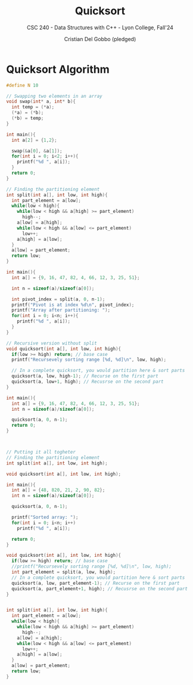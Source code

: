 #+TITLE: Quicksort
#+AUTHOR: Cristian Del Gobbo (pledged)
#+SUBTITLE: CSC 240 - Data Structures with C++ - Lyon College, Fall'24
#+STARTUP: overview hideblocks indent
#+PROPERTY: header-args:C :main yes :includes <stdio.h> :results output


* Quicksort Algorithm
#+begin_src C 
  #define N 10

  // Swapping two elements in an array
  void swap(int* a, int* b){
    int temp = (*a);
    (*a) = (*b);
    (*b) = temp;
  }

  int main(){
    int a[2] = {1,2};

    swap(&a[0], &a[1]);
    for(int i = 0; i<2; i++){
      printf("%d ", a[i]);
    }
    return 0;
  }
    #+end_src

#+RESULTS:
: 2 1

#+begin_src C
  // Finding the partitioning element
  int split(int a[], int low, int high){
    int part_element = a[low];
    while(low < high){
      while(low < high && a[high] >= part_element)
        high--;
      a[low] = a[high];
      while(low < high && a[low] <= part_element)
        low++;
      a[high] = a[low];
    }
    a[low] = part_element;
    return low;
  }

  int main(){
    int a[] = {9, 16, 47, 82, 4, 66, 12, 3, 25, 51};

    int n = sizeof(a)/sizeof(a[0]);

    int pivot_index = split(a, 0, n-1);
    printf("Pivot is at index %d\n", pivot_index);
    printf("Array after partitioning: ");
    for(int i = 0; i<n; i++){
      printf("%d ", a[i]);
    }
  }
#+end_src

#+RESULTS:
: Pivot is at index 2
: Array after partitioning: 3 4 9 82 47 66 12 16 25 51

#+begin_src C 
  // Recursive version without split
  void quicksort(int a[], int low, int high){
    if(low >= high) return; // base case
    printf("Recursevely sorting range [%d, %d]\n", low, high);

    // In a complete quicksort, you would partition here & sort parts
    quicksort(a, low, high-1); // Recurse on the first part
    quicksort(a, low+1, high); // Recusrse on the second part
  }

  int main(){
    int a[] = {9, 16, 47, 82, 4, 66, 12, 3, 25, 51};
    int n = sizeof(a)/sizeof(a[0]);

    quicksort(a, 0, n-1);
    return 0;
  }



#+end_src

#+RESULTS:
#+begin_example
Recursevely sorting range [0, 9]
Recursevely sorting range [0, 8]
Recursevely sorting range [0, 7]
Recursevely sorting range [0, 6]
Recursevely sorting range [0, 5]
Recursevely sorting range [0, 4]
Recursevely sorting range [0, 3]
Recursevely sorting range [0, 2]
Recursevely sorting range [0, 1]
Recursevely sorting range [1, 2]
Recursevely sorting range [1, 3]
Recursevely sorting range [1, 2]
Recursevely sorting range [2, 3]
Recursevely sorting range [1, 4]
Recursevely sorting range [1, 3]
Recursevely sorting range [1, 2]
Recursevely sorting range [2, 3]
Recursevely sorting range [2, 4]
Recursevely sorting range [2, 3]
Recursevely sorting range [3, 4]
Recursevely sorting range [1, 5]
Recursevely sorting range [1, 4]
Recursevely sorting range [1, 3]
Recursevely sorting range [1, 2]
Recursevely sorting range [2, 3]
Recursevely sorting range [2, 4]
Recursevely sorting range [2, 3]
Recursevely sorting range [3, 4]
Recursevely sorting range [2, 5]
Recursevely sorting range [2, 4]
Recursevely sorting range [2, 3]
Recursevely sorting range [3, 4]
Recursevely sorting range [3, 5]
Recursevely sorting range [3, 4]
Recursevely sorting range [4, 5]
Recursevely sorting range [1, 6]
Recursevely sorting range [1, 5]
Recursevely sorting range [1, 4]
Recursevely sorting range [1, 3]
Recursevely sorting range [1, 2]
Recursevely sorting range [2, 3]
Recursevely sorting range [2, 4]
Recursevely sorting range [2, 3]
Recursevely sorting range [3, 4]
Recursevely sorting range [2, 5]
Recursevely sorting range [2, 4]
Recursevely sorting range [2, 3]
Recursevely sorting range [3, 4]
Recursevely sorting range [3, 5]
Recursevely sorting range [3, 4]
Recursevely sorting range [4, 5]
Recursevely sorting range [2, 6]
Recursevely sorting range [2, 5]
Recursevely sorting range [2, 4]
Recursevely sorting range [2, 3]
Recursevely sorting range [3, 4]
Recursevely sorting range [3, 5]
Recursevely sorting range [3, 4]
Recursevely sorting range [4, 5]
Recursevely sorting range [3, 6]
Recursevely sorting range [3, 5]
Recursevely sorting range [3, 4]
Recursevely sorting range [4, 5]
Recursevely sorting range [4, 6]
Recursevely sorting range [4, 5]
Recursevely sorting range [5, 6]
Recursevely sorting range [1, 7]
Recursevely sorting range [1, 6]
Recursevely sorting range [1, 5]
Recursevely sorting range [1, 4]
Recursevely sorting range [1, 3]
Recursevely sorting range [1, 2]
Recursevely sorting range [2, 3]
Recursevely sorting range [2, 4]
Recursevely sorting range [2, 3]
Recursevely sorting range [3, 4]
Recursevely sorting range [2, 5]
Recursevely sorting range [2, 4]
Recursevely sorting range [2, 3]
Recursevely sorting range [3, 4]
Recursevely sorting range [3, 5]
Recursevely sorting range [3, 4]
Recursevely sorting range [4, 5]
Recursevely sorting range [2, 6]
Recursevely sorting range [2, 5]
Recursevely sorting range [2, 4]
Recursevely sorting range [2, 3]
Recursevely sorting range [3, 4]
Recursevely sorting range [3, 5]
Recursevely sorting range [3, 4]
Recursevely sorting range [4, 5]
Recursevely sorting range [3, 6]
Recursevely sorting range [3, 5]
Recursevely sorting range [3, 4]
Recursevely sorting range [4, 5]
Recursevely sorting range [4, 6]
Recursevely sorting range [4, 5]
Recursevely sorting range [5, 6]
Recursevely sorting range [2, 7]
Recursevely sorting range [2, 6]
Recursevely sorting range [2, 5]
Recursevely sorting range [2, 4]
Recursevely sorting range [2, 3]
Recursevely sorting range [3, 4]
Recursevely sorting range [3, 5]
Recursevely sorting range [3, 4]
Recursevely sorting range [4, 5]
Recursevely sorting range [3, 6]
Recursevely sorting range [3, 5]
Recursevely sorting range [3, 4]
Recursevely sorting range [4, 5]
Recursevely sorting range [4, 6]
Recursevely sorting range [4, 5]
Recursevely sorting range [5, 6]
Recursevely sorting range [3, 7]
Recursevely sorting range [3, 6]
Recursevely sorting range [3, 5]
Recursevely sorting range [3, 4]
Recursevely sorting range [4, 5]
Recursevely sorting range [4, 6]
Recursevely sorting range [4, 5]
Recursevely sorting range [5, 6]
Recursevely sorting range [4, 7]
Recursevely sorting range [4, 6]
Recursevely sorting range [4, 5]
Recursevely sorting range [5, 6]
Recursevely sorting range [5, 7]
Recursevely sorting range [5, 6]
Recursevely sorting range [6, 7]
Recursevely sorting range [1, 8]
Recursevely sorting range [1, 7]
Recursevely sorting range [1, 6]
Recursevely sorting range [1, 5]
Recursevely sorting range [1, 4]
Recursevely sorting range [1, 3]
Recursevely sorting range [1, 2]
Recursevely sorting range [2, 3]
Recursevely sorting range [2, 4]
Recursevely sorting range [2, 3]
Recursevely sorting range [3, 4]
Recursevely sorting range [2, 5]
Recursevely sorting range [2, 4]
Recursevely sorting range [2, 3]
Recursevely sorting range [3, 4]
Recursevely sorting range [3, 5]
Recursevely sorting range [3, 4]
Recursevely sorting range [4, 5]
Recursevely sorting range [2, 6]
Recursevely sorting range [2, 5]
Recursevely sorting range [2, 4]
Recursevely sorting range [2, 3]
Recursevely sorting range [3, 4]
Recursevely sorting range [3, 5]
Recursevely sorting range [3, 4]
Recursevely sorting range [4, 5]
Recursevely sorting range [3, 6]
Recursevely sorting range [3, 5]
Recursevely sorting range [3, 4]
Recursevely sorting range [4, 5]
Recursevely sorting range [4, 6]
Recursevely sorting range [4, 5]
Recursevely sorting range [5, 6]
Recursevely sorting range [2, 7]
Recursevely sorting range [2, 6]
Recursevely sorting range [2, 5]
Recursevely sorting range [2, 4]
Recursevely sorting range [2, 3]
Recursevely sorting range [3, 4]
Recursevely sorting range [3, 5]
Recursevely sorting range [3, 4]
Recursevely sorting range [4, 5]
Recursevely sorting range [3, 6]
Recursevely sorting range [3, 5]
Recursevely sorting range [3, 4]
Recursevely sorting range [4, 5]
Recursevely sorting range [4, 6]
Recursevely sorting range [4, 5]
Recursevely sorting range [5, 6]
Recursevely sorting range [3, 7]
Recursevely sorting range [3, 6]
Recursevely sorting range [3, 5]
Recursevely sorting range [3, 4]
Recursevely sorting range [4, 5]
Recursevely sorting range [4, 6]
Recursevely sorting range [4, 5]
Recursevely sorting range [5, 6]
Recursevely sorting range [4, 7]
Recursevely sorting range [4, 6]
Recursevely sorting range [4, 5]
Recursevely sorting range [5, 6]
Recursevely sorting range [5, 7]
Recursevely sorting range [5, 6]
Recursevely sorting range [6, 7]
Recursevely sorting range [2, 8]
Recursevely sorting range [2, 7]
Recursevely sorting range [2, 6]
Recursevely sorting range [2, 5]
Recursevely sorting range [2, 4]
Recursevely sorting range [2, 3]
Recursevely sorting range [3, 4]
Recursevely sorting range [3, 5]
Recursevely sorting range [3, 4]
Recursevely sorting range [4, 5]
Recursevely sorting range [3, 6]
Recursevely sorting range [3, 5]
Recursevely sorting range [3, 4]
Recursevely sorting range [4, 5]
Recursevely sorting range [4, 6]
Recursevely sorting range [4, 5]
Recursevely sorting range [5, 6]
Recursevely sorting range [3, 7]
Recursevely sorting range [3, 6]
Recursevely sorting range [3, 5]
Recursevely sorting range [3, 4]
Recursevely sorting range [4, 5]
Recursevely sorting range [4, 6]
Recursevely sorting range [4, 5]
Recursevely sorting range [5, 6]
Recursevely sorting range [4, 7]
Recursevely sorting range [4, 6]
Recursevely sorting range [4, 5]
Recursevely sorting range [5, 6]
Recursevely sorting range [5, 7]
Recursevely sorting range [5, 6]
Recursevely sorting range [6, 7]
Recursevely sorting range [3, 8]
Recursevely sorting range [3, 7]
Recursevely sorting range [3, 6]
Recursevely sorting range [3, 5]
Recursevely sorting range [3, 4]
Recursevely sorting range [4, 5]
Recursevely sorting range [4, 6]
Recursevely sorting range [4, 5]
Recursevely sorting range [5, 6]
Recursevely sorting range [4, 7]
Recursevely sorting range [4, 6]
Recursevely sorting range [4, 5]
Recursevely sorting range [5, 6]
Recursevely sorting range [5, 7]
Recursevely sorting range [5, 6]
Recursevely sorting range [6, 7]
Recursevely sorting range [4, 8]
Recursevely sorting range [4, 7]
Recursevely sorting range [4, 6]
Recursevely sorting range [4, 5]
Recursevely sorting range [5, 6]
Recursevely sorting range [5, 7]
Recursevely sorting range [5, 6]
Recursevely sorting range [6, 7]
Recursevely sorting range [5, 8]
Recursevely sorting range [5, 7]
Recursevely sorting range [5, 6]
Recursevely sorting range [6, 7]
Recursevely sorting range [6, 8]
Recursevely sorting range [6, 7]
Recursevely sorting range [7, 8]
Recursevely sorting range [1, 9]
Recursevely sorting range [1, 8]
Recursevely sorting range [1, 7]
Recursevely sorting range [1, 6]
Recursevely sorting range [1, 5]
Recursevely sorting range [1, 4]
Recursevely sorting range [1, 3]
Recursevely sorting range [1, 2]
Recursevely sorting range [2, 3]
Recursevely sorting range [2, 4]
Recursevely sorting range [2, 3]
Recursevely sorting range [3, 4]
Recursevely sorting range [2, 5]
Recursevely sorting range [2, 4]
Recursevely sorting range [2, 3]
Recursevely sorting range [3, 4]
Recursevely sorting range [3, 5]
Recursevely sorting range [3, 4]
Recursevely sorting range [4, 5]
Recursevely sorting range [2, 6]
Recursevely sorting range [2, 5]
Recursevely sorting range [2, 4]
Recursevely sorting range [2, 3]
Recursevely sorting range [3, 4]
Recursevely sorting range [3, 5]
Recursevely sorting range [3, 4]
Recursevely sorting range [4, 5]
Recursevely sorting range [3, 6]
Recursevely sorting range [3, 5]
Recursevely sorting range [3, 4]
Recursevely sorting range [4, 5]
Recursevely sorting range [4, 6]
Recursevely sorting range [4, 5]
Recursevely sorting range [5, 6]
Recursevely sorting range [2, 7]
Recursevely sorting range [2, 6]
Recursevely sorting range [2, 5]
Recursevely sorting range [2, 4]
Recursevely sorting range [2, 3]
Recursevely sorting range [3, 4]
Recursevely sorting range [3, 5]
Recursevely sorting range [3, 4]
Recursevely sorting range [4, 5]
Recursevely sorting range [3, 6]
Recursevely sorting range [3, 5]
Recursevely sorting range [3, 4]
Recursevely sorting range [4, 5]
Recursevely sorting range [4, 6]
Recursevely sorting range [4, 5]
Recursevely sorting range [5, 6]
Recursevely sorting range [3, 7]
Recursevely sorting range [3, 6]
Recursevely sorting range [3, 5]
Recursevely sorting range [3, 4]
Recursevely sorting range [4, 5]
Recursevely sorting range [4, 6]
Recursevely sorting range [4, 5]
Recursevely sorting range [5, 6]
Recursevely sorting range [4, 7]
Recursevely sorting range [4, 6]
Recursevely sorting range [4, 5]
Recursevely sorting range [5, 6]
Recursevely sorting range [5, 7]
Recursevely sorting range [5, 6]
Recursevely sorting range [6, 7]
Recursevely sorting range [2, 8]
Recursevely sorting range [2, 7]
Recursevely sorting range [2, 6]
Recursevely sorting range [2, 5]
Recursevely sorting range [2, 4]
Recursevely sorting range [2, 3]
Recursevely sorting range [3, 4]
Recursevely sorting range [3, 5]
Recursevely sorting range [3, 4]
Recursevely sorting range [4, 5]
Recursevely sorting range [3, 6]
Recursevely sorting range [3, 5]
Recursevely sorting range [3, 4]
Recursevely sorting range [4, 5]
Recursevely sorting range [4, 6]
Recursevely sorting range [4, 5]
Recursevely sorting range [5, 6]
Recursevely sorting range [3, 7]
Recursevely sorting range [3, 6]
Recursevely sorting range [3, 5]
Recursevely sorting range [3, 4]
Recursevely sorting range [4, 5]
Recursevely sorting range [4, 6]
Recursevely sorting range [4, 5]
Recursevely sorting range [5, 6]
Recursevely sorting range [4, 7]
Recursevely sorting range [4, 6]
Recursevely sorting range [4, 5]
Recursevely sorting range [5, 6]
Recursevely sorting range [5, 7]
Recursevely sorting range [5, 6]
Recursevely sorting range [6, 7]
Recursevely sorting range [3, 8]
Recursevely sorting range [3, 7]
Recursevely sorting range [3, 6]
Recursevely sorting range [3, 5]
Recursevely sorting range [3, 4]
Recursevely sorting range [4, 5]
Recursevely sorting range [4, 6]
Recursevely sorting range [4, 5]
Recursevely sorting range [5, 6]
Recursevely sorting range [4, 7]
Recursevely sorting range [4, 6]
Recursevely sorting range [4, 5]
Recursevely sorting range [5, 6]
Recursevely sorting range [5, 7]
Recursevely sorting range [5, 6]
Recursevely sorting range [6, 7]
Recursevely sorting range [4, 8]
Recursevely sorting range [4, 7]
Recursevely sorting range [4, 6]
Recursevely sorting range [4, 5]
Recursevely sorting range [5, 6]
Recursevely sorting range [5, 7]
Recursevely sorting range [5, 6]
Recursevely sorting range [6, 7]
Recursevely sorting range [5, 8]
Recursevely sorting range [5, 7]
Recursevely sorting range [5, 6]
Recursevely sorting range [6, 7]
Recursevely sorting range [6, 8]
Recursevely sorting range [6, 7]
Recursevely sorting range [7, 8]
Recursevely sorting range [2, 9]
Recursevely sorting range [2, 8]
Recursevely sorting range [2, 7]
Recursevely sorting range [2, 6]
Recursevely sorting range [2, 5]
Recursevely sorting range [2, 4]
Recursevely sorting range [2, 3]
Recursevely sorting range [3, 4]
Recursevely sorting range [3, 5]
Recursevely sorting range [3, 4]
Recursevely sorting range [4, 5]
Recursevely sorting range [3, 6]
Recursevely sorting range [3, 5]
Recursevely sorting range [3, 4]
Recursevely sorting range [4, 5]
Recursevely sorting range [4, 6]
Recursevely sorting range [4, 5]
Recursevely sorting range [5, 6]
Recursevely sorting range [3, 7]
Recursevely sorting range [3, 6]
Recursevely sorting range [3, 5]
Recursevely sorting range [3, 4]
Recursevely sorting range [4, 5]
Recursevely sorting range [4, 6]
Recursevely sorting range [4, 5]
Recursevely sorting range [5, 6]
Recursevely sorting range [4, 7]
Recursevely sorting range [4, 6]
Recursevely sorting range [4, 5]
Recursevely sorting range [5, 6]
Recursevely sorting range [5, 7]
Recursevely sorting range [5, 6]
Recursevely sorting range [6, 7]
Recursevely sorting range [3, 8]
Recursevely sorting range [3, 7]
Recursevely sorting range [3, 6]
Recursevely sorting range [3, 5]
Recursevely sorting range [3, 4]
Recursevely sorting range [4, 5]
Recursevely sorting range [4, 6]
Recursevely sorting range [4, 5]
Recursevely sorting range [5, 6]
Recursevely sorting range [4, 7]
Recursevely sorting range [4, 6]
Recursevely sorting range [4, 5]
Recursevely sorting range [5, 6]
Recursevely sorting range [5, 7]
Recursevely sorting range [5, 6]
Recursevely sorting range [6, 7]
Recursevely sorting range [4, 8]
Recursevely sorting range [4, 7]
Recursevely sorting range [4, 6]
Recursevely sorting range [4, 5]
Recursevely sorting range [5, 6]
Recursevely sorting range [5, 7]
Recursevely sorting range [5, 6]
Recursevely sorting range [6, 7]
Recursevely sorting range [5, 8]
Recursevely sorting range [5, 7]
Recursevely sorting range [5, 6]
Recursevely sorting range [6, 7]
Recursevely sorting range [6, 8]
Recursevely sorting range [6, 7]
Recursevely sorting range [7, 8]
Recursevely sorting range [3, 9]
Recursevely sorting range [3, 8]
Recursevely sorting range [3, 7]
Recursevely sorting range [3, 6]
Recursevely sorting range [3, 5]
Recursevely sorting range [3, 4]
Recursevely sorting range [4, 5]
Recursevely sorting range [4, 6]
Recursevely sorting range [4, 5]
Recursevely sorting range [5, 6]
Recursevely sorting range [4, 7]
Recursevely sorting range [4, 6]
Recursevely sorting range [4, 5]
Recursevely sorting range [5, 6]
Recursevely sorting range [5, 7]
Recursevely sorting range [5, 6]
Recursevely sorting range [6, 7]
Recursevely sorting range [4, 8]
Recursevely sorting range [4, 7]
Recursevely sorting range [4, 6]
Recursevely sorting range [4, 5]
Recursevely sorting range [5, 6]
Recursevely sorting range [5, 7]
Recursevely sorting range [5, 6]
Recursevely sorting range [6, 7]
Recursevely sorting range [5, 8]
Recursevely sorting range [5, 7]
Recursevely sorting range [5, 6]
Recursevely sorting range [6, 7]
Recursevely sorting range [6, 8]
Recursevely sorting range [6, 7]
Recursevely sorting range [7, 8]
Recursevely sorting range [4, 9]
Recursevely sorting range [4, 8]
Recursevely sorting range [4, 7]
Recursevely sorting range [4, 6]
Recursevely sorting range [4, 5]
Recursevely sorting range [5, 6]
Recursevely sorting range [5, 7]
Recursevely sorting range [5, 6]
Recursevely sorting range [6, 7]
Recursevely sorting range [5, 8]
Recursevely sorting range [5, 7]
Recursevely sorting range [5, 6]
Recursevely sorting range [6, 7]
Recursevely sorting range [6, 8]
Recursevely sorting range [6, 7]
Recursevely sorting range [7, 8]
Recursevely sorting range [5, 9]
Recursevely sorting range [5, 8]
Recursevely sorting range [5, 7]
Recursevely sorting range [5, 6]
Recursevely sorting range [6, 7]
Recursevely sorting range [6, 8]
Recursevely sorting range [6, 7]
Recursevely sorting range [7, 8]
Recursevely sorting range [6, 9]
Recursevely sorting range [6, 8]
Recursevely sorting range [6, 7]
Recursevely sorting range [7, 8]
Recursevely sorting range [7, 9]
Recursevely sorting range [7, 8]
Recursevely sorting range [8, 9]
#+end_example

#+begin_src C 
  // Putting it all togheter
  // Finding the partitioning element
  int split(int a[], int low, int high);

  void quicksort(int a[], int low, int high);

  int main(){
    int a[] = {48, 820, 21, 2, 90, 82};
    int n = sizeof(a)/sizeof(a[0]);

    quicksort(a, 0, n-1);

    printf("Sorted array: ");
    for(int i = 0; i<n; i++)
      printf("%d ", a[i]);

    return 0;
  }

  void quicksort(int a[], int low, int high){
    if(low >= high) return; // base case
    //printf("Recursevely sorting range [%d, %d]\n", low, high);
    int part_element = split(a, low, high);
    // In a complete quicksort, you would partition here & sort parts
    quicksort(a, low, part_element-1); // Recurse on the first part
    quicksort(a, part_element+1, high); // Recusrse on the second part
  }


  int split(int a[], int low, int high){
    int part_element = a[low];
    while(low < high){
      while(low < high && a[high] >= part_element)
        high--;
      a[low] = a[high];
      while(low < high && a[low] <= part_element)
        low++;
      a[high] = a[low];
    }
    a[low] = part_element;
    return low;
  }
#+end_src

#+RESULTS:
: Sorted array: 2 21 48 82 90 820
